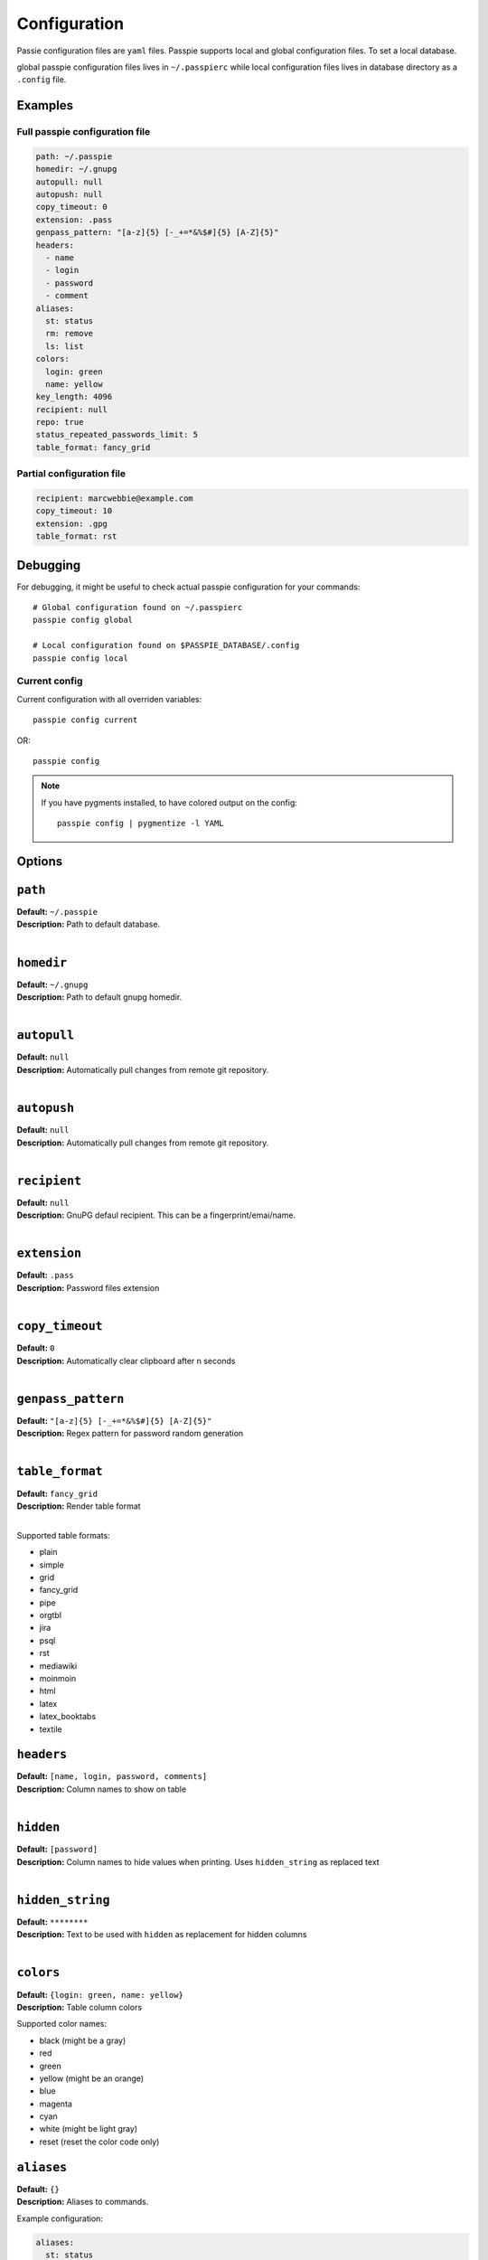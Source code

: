 Configuration
=============

Passie configuration files are ``yaml`` files. Passpie supports local and global configuration files. To set a local database.

global passpie configuration files lives in ``~/.passpierc`` while local configuration files lives in database directory as a ``.config`` file.

Examples
--------

Full passpie configuration file
+++++++++++++++++++++++++++++++

.. code-block:: yaml

   path: ~/.passpie
   homedir: ~/.gnupg
   autopull: null
   autopush: null
   copy_timeout: 0
   extension: .pass
   genpass_pattern: "[a-z]{5} [-_+=*&%$#]{5} [A-Z]{5}"
   headers:
     - name
     - login
     - password
     - comment
   aliases:
     st: status
     rm: remove
     ls: list
   colors:
     login: green
     name: yellow
   key_length: 4096
   recipient: null
   repo: true
   status_repeated_passwords_limit: 5
   table_format: fancy_grid

Partial configuration file
++++++++++++++++++++++++++

.. code-block:: yaml

   recipient: marcwebbie@example.com
   copy_timeout: 10
   extension: .gpg
   table_format: rst

Debugging
---------

For debugging, it might be useful to check actual passpie configuration for your commands::

  # Global configuration found on ~/.passpierc
  passpie config global

  # Local configuration found on $PASSPIE_DATABASE/.config
  passpie config local

Current config
++++++++++++++

Current configuration with all overriden variables::

  passpie config current

OR::

  passpie config

..

.. note::

   If you have pygments installed, to have colored output on the config::

     passpie config | pygmentize -l YAML

Options
-------

``path``
-----------------------------------

| **Default:** ``~/.passpie``
| **Description:** Path to default database.
|

``homedir``
-----------------------------------

| **Default:** ``~/.gnupg``
| **Description:** Path to default gnupg homedir.
|

``autopull``
-----------------------------------

| **Default:** ``null``
| **Description:** Automatically pull changes from remote git repository.
|

``autopush``
-----------------------------------

| **Default:** ``null``
| **Description:** Automatically pull changes from remote git repository.
|

``recipient``
-----------------------------------

| **Default:** ``null``
| **Description:** GnuPG defaul recipient. This can be a fingerprint/emai/name.
|

``extension``
-----------------------------------

| **Default:** ``.pass``
| **Description:** Password files extension
|

``copy_timeout``
-----------------------------------

| **Default:** ``0``
| **Description:** Automatically clear clipboard after n seconds
|

``genpass_pattern``
-----------------------------------

| **Default:** ``"[a-z]{5} [-_+=*&%$#]{5} [A-Z]{5}"``
| **Description:** Regex pattern for password random generation
|

``table_format``
-----------------------------------

| **Default:** ``fancy_grid``
| **Description:** Render table format
|

Supported table formats:

- plain
- simple
- grid
- fancy_grid
- pipe
- orgtbl
- jira
- psql
- rst
- mediawiki
- moinmoin
- html
- latex
- latex_booktabs
- textile

``headers``
-----------------------------------

| **Default:** ``[name, login, password, comments]``
| **Description:** Column names to show on table
|


``hidden``
-----------------------------------

| **Default:** ``[password]``
| **Description:** Column names to hide values when printing. Uses ``hidden_string`` as replaced text
|


``hidden_string``
-----------------------------------

| **Default:** ``********``
| **Description:** Text to be used with ``hidden`` as replacement for hidden columns
|

``colors``
-----------------------------------

| **Default:** ``{login: green, name: yellow}``
| **Description:** Table column colors

Supported color names:

- black (might be a gray)
- red
- green
- yellow (might be an orange)
- blue
- magenta
- cyan
- white (might be light gray)
- reset (reset the color code only)



``aliases``
-----------------------------------

| **Default:** ``{}``
| **Description:** Aliases to commands.


Example configuration:

.. code-block:: yaml

    aliases:
      st: status
      rm: remove
      a: add
      u: update
      l: log

We can then run our configuration with the short commands::

    passpie rm foo@bar


``key_length``
-----------------------------------

| **Default:** ``4096``
| **Description:** AES encryption key length

.. warning::

   Use a strong primary key. Some people still have 1024-bit AES keys.
   You really should transition to a stronger bit-length and hashing algo.
   It is recommend to make a 2048 or 4096-bit key.

   Also have a look at `GnuPG documentation <https://www.gnupg.org/gph/en/manual.html#AEN494>`_ on keys

``repo``
-----------------------------------

| **Default:** ``true``
| **Description:** Automatically create a git repository in database on initialization
|

``status_repeated_passwords_limit``
-----------------------------------

| **Default:** ``5``
| **Description:** Number of credentials to show on the repeated column of status
